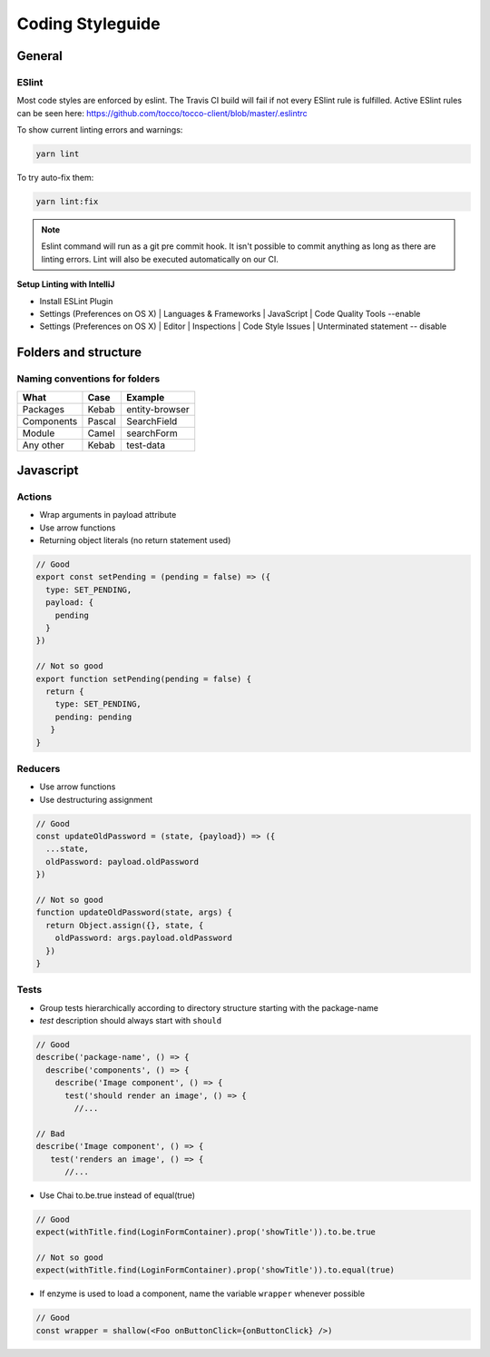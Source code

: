 .. _Coding-Styleguide:

Coding Styleguide
=================

General
-------

ESlint
^^^^^^
Most code styles are enforced by eslint. The Travis CI build
will fail if not every ESlint rule is fulfilled. Active ESlint rules can
be seen here:
https://github.com/tocco/tocco-client/blob/master/.eslintrc


To show current linting errors and warnings:

.. code-block:: console

  yarn lint


To try auto-fix them:

.. code-block:: console

  yarn lint:fix


.. note::

  Eslint command will run as a git pre commit hook. It isn't possible to commit anything as long as there are linting errors.
  Lint will also be executed automatically on our CI.


**Setup Linting with IntelliJ**

* Install ESLint Plugin
* Settings (Preferences on OS X) | Languages & Frameworks | JavaScript |  Code Quality Tools --enable
* Settings (Preferences on OS X) | Editor | Inspections | Code Style Issues | Unterminated statement -- disable


Folders and structure
---------------------

Naming conventions for folders
^^^^^^^^^^^^^^^^^^^^^^^^^^^^^^^

========== ====== ==============
What       Case   Example
========== ====== ==============
Packages   Kebab  entity-browser
Components Pascal SearchField
Module     Camel  searchForm
Any other  Kebab  test-data
========== ====== ==============


Javascript
----------
Actions
^^^^^^^

-  Wrap arguments in payload attribute
-  Use arrow functions
-  Returning object literals (no return statement used)

.. code-block:: js

       // Good
       export const setPending = (pending = false) => ({
         type: SET_PENDING,
         payload: {
           pending
         }
       })

       // Not so good
       export function setPending(pending = false) {
         return {
           type: SET_PENDING,
           pending: pending
          }
       }

Reducers
^^^^^^^^^

-  Use arrow functions
-  Use destructuring assignment

.. code-block:: js

     // Good
     const updateOldPassword = (state, {payload}) => ({
       ...state,
       oldPassword: payload.oldPassword
     })

     // Not so good
     function updateOldPassword(state, args) {
       return Object.assign({}, state, {
         oldPassword: args.payload.oldPassword
       })
     }

Tests
^^^^^

-  Group tests hierarchically according to directory structure starting
   with the package-name
-  *test* description should always start with ``should``

.. code-block:: js

     // Good
     describe('package-name', () => {
       describe('components', () => {
         describe('Image component', () => {
           test('should render an image', () => {
             //...

     // Bad
     describe('Image component', () => {
        test('renders an image', () => {
           //...

-  Use Chai to.be.true instead of equal(true)

.. code-block:: js

     // Good
     expect(withTitle.find(LoginFormContainer).prop('showTitle')).to.be.true

     // Not so good
     expect(withTitle.find(LoginFormContainer).prop('showTitle')).to.equal(true)

-  If enzyme is used to load a component, name the variable ``wrapper``
   whenever possible

.. code-block:: js

     // Good
     const wrapper = shallow(<Foo onButtonClick={onButtonClick} />)